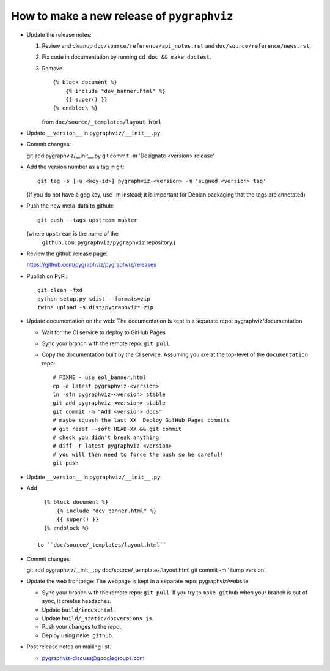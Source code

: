 How to make a new release of ``pygraphviz``
===========================================

- Update the release notes:

  1. Review and cleanup ``doc/source/reference/api_notes.rst``
     and ``doc/source/reference/news.rst``,

  2. Fix code in documentation by running
     ``cd doc && make doctest``.

  3. Remove ::

       {% block document %}
           {% include "dev_banner.html" %}
           {{ super() }}
       {% endblock %}

     from ``doc/source/_templates/layout.html``

- Update ``__version__`` in ``pygraphviz/__init__.py``.

- Commit changes::

  git add pygraphviz/__init__.py
  git commit -m 'Designate <version> release'

- Add the version number as a tag in git::

   git tag -s [-u <key-id>] pygraphviz-<version> -m 'signed <version> tag'

  (If you do not have a gpg key, use -m instead; it is important for
  Debian packaging that the tags are annotated)

- Push the new meta-data to github::

   git push --tags upstream master

  (where ``upstream`` is the name of the
   ``github.com:pygraphviz/pygraphviz`` repository.)

- Review the github release page::

  https://github.com/pygraphviz/pygraphviz/releases

- Publish on PyPi::

   git clean -fxd
   python setup.py sdist --formats=zip
   twine upload -s dist/pygraphviz*.zip

- Update documentation on the web:
  The documentation is kept in a separate repo: pygraphviz/documentation

  - Wait for the CI service to deploy to GitHub Pages
  - Sync your branch with the remote repo: ``git pull``.
  - Copy the documentation built by the CI service.
    Assuming you are at the top-level of the ``documentation`` repo::

      # FIXME - use eol_banner.html
      cp -a latest pygraphviz-<version>
      ln -sfn pygraphviz-<version> stable
      git add pygraphviz-<version> stable
      git commit -m "Add <version> docs"
      # maybe squash the last XX  Deploy GitHub Pages commits
      # git reset --soft HEAD~XX && git commit
      # check you didn't break anything
      # diff -r latest pygraphviz-<version>
      # you will then need to force the push so be careful!
      git push

- Update ``__version__`` in ``pygraphviz/__init__.py``.

- Add ::

     {% block document %}
         {% include "dev_banner.html" %}
         {{ super() }}
     {% endblock %}

   to ``doc/source/_templates/layout.html``

- Commit changes::

  git add pygraphviz/__init__.py doc/source/_templates/layout.html
  git commit -m 'Bump version'

- Update the web frontpage:
  The webpage is kept in a separate repo: pygraphviz/website

  - Sync your branch with the remote repo: ``git pull``.
    If you try to ``make github`` when your branch is out of sync, it
    creates headaches.
  - Update ``build/index.html``.
  - Update ``build/_static/docversions.js``.
  - Push your changes to the repo.
  - Deploy using ``make github``.

- Post release notes on mailing list.

  - pygraphviz-discuss@googlegroups.com
